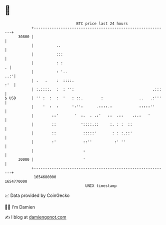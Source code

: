 * 👋

#+begin_example
                                   BTC price last 24 hours                    
               +------------------------------------------------------------+ 
         30800 |                                                            | 
               |          ..                                                | 
               |          :::                                               | 
               |          : :                                             . | 
               |          : '..                                         ..:'| 
               | .   .    :  ::::.                                      :'  | 
               | :.::::.  :  : '':                                   .:::   | 
   $ USD       | '' :  :  :  '   : ::.        :                ..   .:'''   | 
               |    '  :  :      ':'':      .::::.:            :::::''      | 
               |        ::'       '  :.  . .:'   ::  .::    .:.:   '        | 
               |        ::           '::::.::     :. : :  ::                | 
               |        ::            :::::'       : : :.::'                | 
               |        :'            ::''          :' ''                   | 
               |                      :                                     | 
         30000 |                      '                                     | 
               +------------------------------------------------------------+ 
                1654680000                                        1654770000  
                                       UNIX timestamp                         
#+end_example
📈 Data provided by CoinGecko

🧑‍💻 I'm Damien

✍️ I blog at [[https://www.damiengonot.com][damiengonot.com]]
